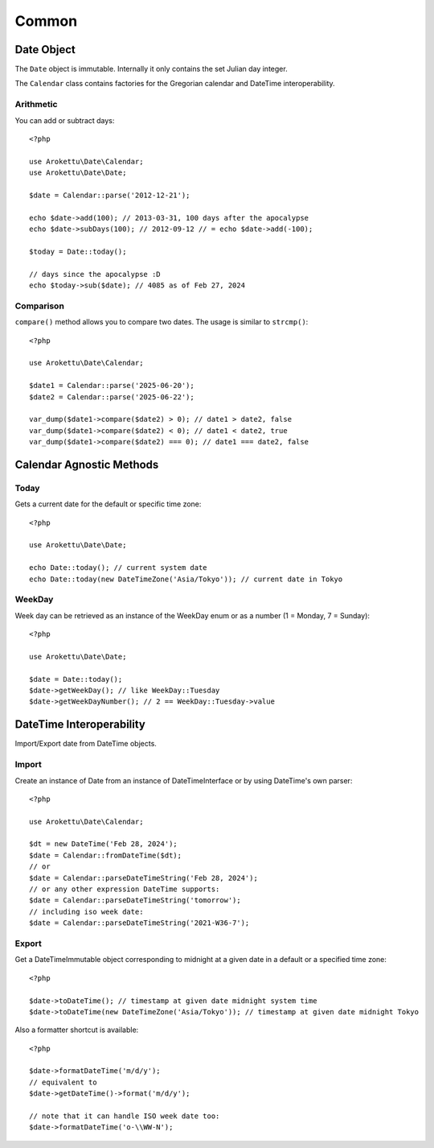 Common
######

.. highlight:: php

Date Object
===========

The ``Date`` object is immutable.
Internally it only contains the set Julian day integer.

The ``Calendar`` class contains factories for the Gregorian calendar and DateTime interoperability.

Arithmetic
----------

You can add or subtract days::

    <?php

    use Arokettu\Date\Calendar;
    use Arokettu\Date\Date;

    $date = Calendar::parse('2012-12-21');

    echo $date->add(100); // 2013-03-31, 100 days after the apocalypse
    echo $date->subDays(100); // 2012-09-12 // = echo $date->add(-100);

    $today = Date::today();

    // days since the apocalypse :D
    echo $today->sub($date); // 4085 as of Feb 27, 2024

Comparison
----------

.. versionadded:: 2.4

``compare()`` method allows you to compare two dates. The usage is similar to ``strcmp()``::

    <?php

    use Arokettu\Date\Calendar;

    $date1 = Calendar::parse('2025-06-20');
    $date2 = Calendar::parse('2025-06-22');

    var_dump($date1->compare($date2) > 0); // date1 > date2, false
    var_dump($date1->compare($date2) < 0); // date1 < date2, true
    var_dump($date1->compare($date2) === 0); // date1 === date2, false

Calendar Agnostic Methods
=========================

Today
-----

Gets a current date for the default or specific time zone::

    <?php

    use Arokettu\Date\Date;

    echo Date::today(); // current system date
    echo Date::today(new DateTimeZone('Asia/Tokyo')); // current date in Tokyo

WeekDay
-------

Week day can be retrieved as an instance of the WeekDay enum or as a number (1 = Monday, 7 = Sunday)::

    <?php

    use Arokettu\Date\Date;

    $date = Date::today();
    $date->getWeekDay(); // like WeekDay::Tuesday
    $date->getWeekDayNumber(); // 2 == WeekDay::Tuesday->value

DateTime Interoperability
=========================

Import/Export date from DateTime objects.

Import
------

Create an instance of Date from an instance of DateTimeInterface or by using DateTime's own parser::

    <?php

    use Arokettu\Date\Calendar;

    $dt = new DateTime('Feb 28, 2024');
    $date = Calendar::fromDateTime($dt);
    // or
    $date = Calendar::parseDateTimeString('Feb 28, 2024');
    // or any other expression DateTime supports:
    $date = Calendar::parseDateTimeString('tomorrow');
    // including iso week date:
    $date = Calendar::parseDateTimeString('2021-W36-7');

Export
------

Get a DateTimeImmutable object corresponding to midnight at a given date in a default or a specified time zone::

    <?php

    $date->toDateTime(); // timestamp at given date midnight system time
    $date->toDateTime(new DateTimeZone('Asia/Tokyo')); // timestamp at given date midnight Tokyo

Also a formatter shortcut is available::

    <?php

    $date->formatDateTime('m/d/y');
    // equivalent to
    $date->getDateTime()->format('m/d/y');

    // note that it can handle ISO week date too:
    $date->formatDateTime('o-\\WW-N');

